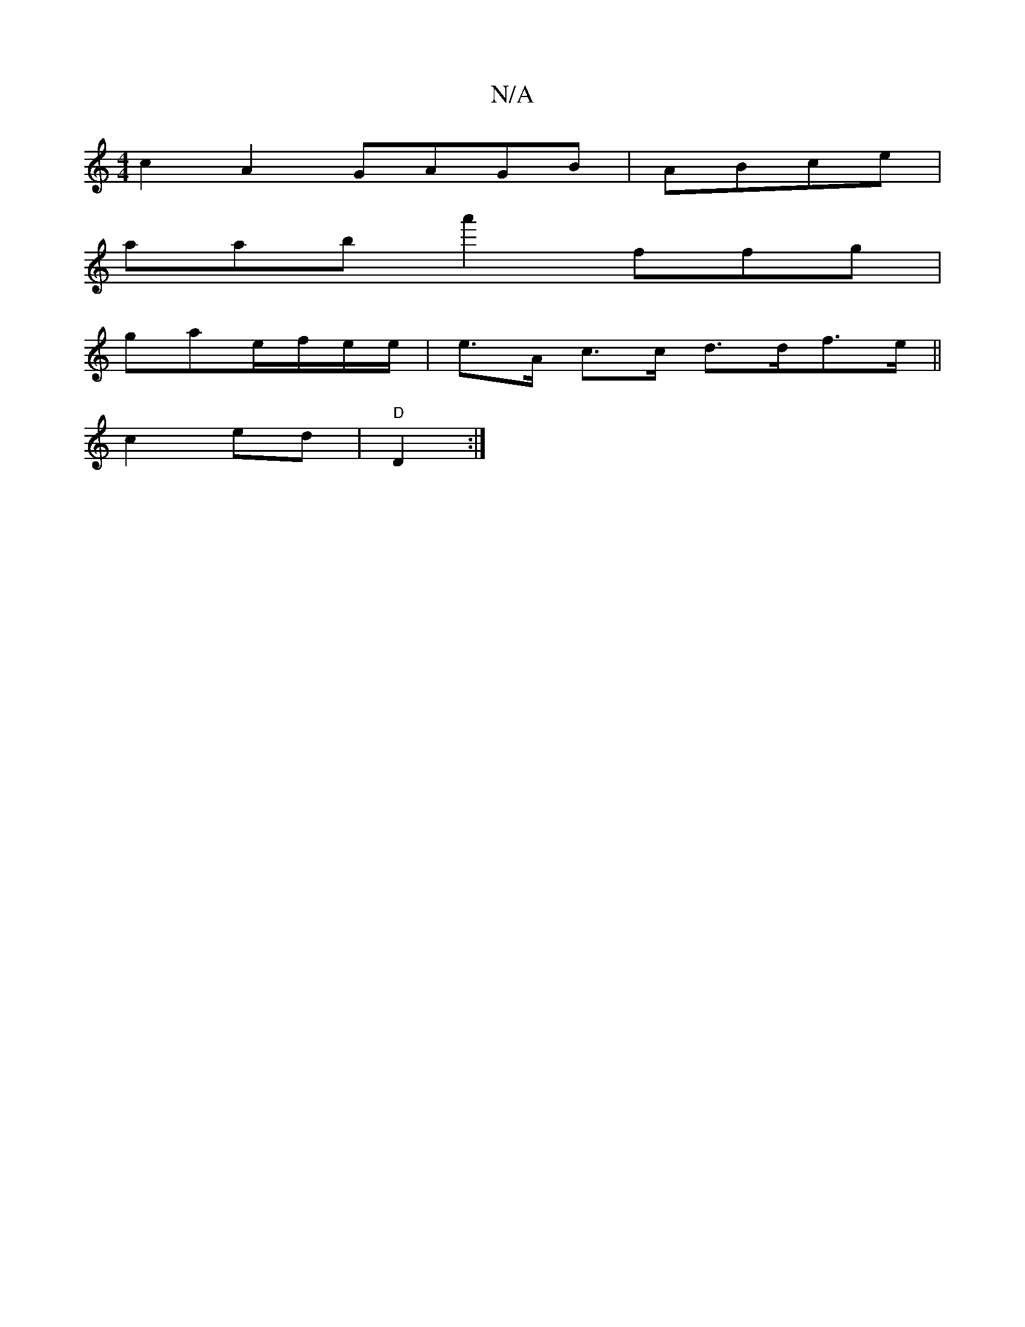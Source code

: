 X:1
T:N/A
M:4/4
R:N/A
K:Cmajor
2 c2A2 GAGB|ABce |
aaba'2 'ffg |
gae/f/e/e/ | e>A c>c d>df>e||
c2 ed | "D"D2 :|

|:E3 A2 d>d|A>F D(3GAB | cBAA c2 cB|1 c>A^F>A B2|
c2 e2 A2 |
A3B E2:|
faba gecA|efaf D2E2|GBcc | B2 dBG E2 :|
|:Aefd dc